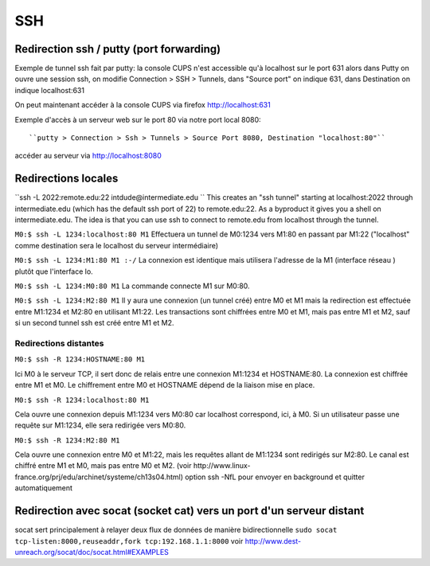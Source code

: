 SSH
---



Redirection ssh / putty (port forwarding)
.........................................

Exemple de tunnel ssh fait par putty: la console CUPS n'est accessible qu'à localhost sur le port 631
alors dans Putty on ouvre une session ssh, on modifie Connection > SSH > Tunnels, dans "Source port" on indique 631, dans Destination
on indique localhost:631

On peut maintenant accéder à la console CUPS via firefox http://localhost:631

Exemple d'accès à un serveur web sur le port 80 via notre port local 8080::

``putty > Connection > Ssh > Tunnels > Source Port 8080, Destination "localhost:80"``

accéder au serveur via http://localhost:8080

Redirections locales
....................

``ssh -L 2022:remote.edu:22 intdude@intermediate.edu ``
This creates an "ssh tunnel" starting at localhost:2022 through intermediate.edu (which has the default ssh port of 22) to remote.edu:22.
As a byproduct it gives you a shell on intermediate.edu. The idea is that you can use ssh to connect to remote.edu from localhost through the tunnel. 

``M0:$ ssh -L 1234:localhost:80 M1``
Effectuera un tunnel de M0:1234 vers M1:80 en passant par M1:22 ("localhost" comme destination sera le localhost du serveur intermédiaire)

``M0:$ ssh -L 1234:M1:80 M1 :-/``
La connexion est identique mais utilisera l'adresse de la M1 (interface réseau ) plutôt que l'interface lo.

``M0:$ ssh -L 1234:M0:80 M1``
La commande connecte M1 sur M0:80.

``M0:$ ssh -L 1234:M2:80 M1``
Il y aura une connexion (un tunnel créé) entre M0 et M1 mais la redirection est effectuée entre M1:1234 et M2:80 en utilisant M1:22. 
Les transactions sont chiffrées entre M0 et M1, mais pas entre M1 et M2, sauf si un second tunnel ssh est créé entre M1 et M2.

Redirections distantes
~~~~~~~~~~~~~~~~~~~~~~

``M0:$ ssh -R 1234:HOSTNAME:80 M1``

Ici M0 à le serveur TCP, il sert donc de relais entre une connexion M1:1234 et HOSTNAME:80. La connexion est chiffrée entre M1 et M0. 
Le chiffrement entre M0 et HOSTNAME dépend de la liaison mise en place.

``M0:$ ssh -R 1234:localhost:80 M1``

Cela ouvre une connexion depuis M1:1234 vers M0:80 car localhost correspond, ici, à M0.
Si un utilisateur passe une requête sur M1:1234, elle sera redirigée vers M0:80.

``M0:$ ssh -R 1234:M2:80 M1``

Cela ouvre une connexion entre M0 et M1:22, mais les requêtes allant de M1:1234 sont redirigés sur M2:80.
Le canal est chiffré entre M1 et M0, mais pas entre M0 et M2.
(voir http://www.linux-france.org/prj/edu/archinet/systeme/ch13s04.html)
option ssh -NfL pour envoyer en background et quitter automatiquement

Redirection avec socat (socket cat) vers un port d'un serveur distant
.....................................................................

socat sert principalement à relayer deux flux de données de manière bidirectionnelle
``sudo socat tcp-listen:8000,reuseaddr,fork tcp:192.168.1.1:8000``
voir http://www.dest-unreach.org/socat/doc/socat.html#EXAMPLES
